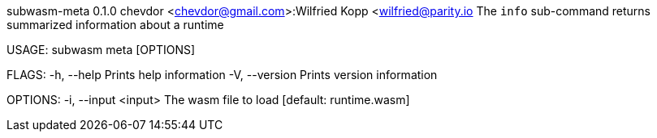 subwasm-meta 0.1.0
chevdor <chevdor@gmail.com>:Wilfried Kopp <wilfried@parity.io
The `info` sub-command returns summarized information about a runtime

USAGE:
    subwasm meta [OPTIONS]

FLAGS:
    -h, --help       Prints help information
    -V, --version    Prints version information

OPTIONS:
    -i, --input <input>    The wasm file to load [default: runtime.wasm]
